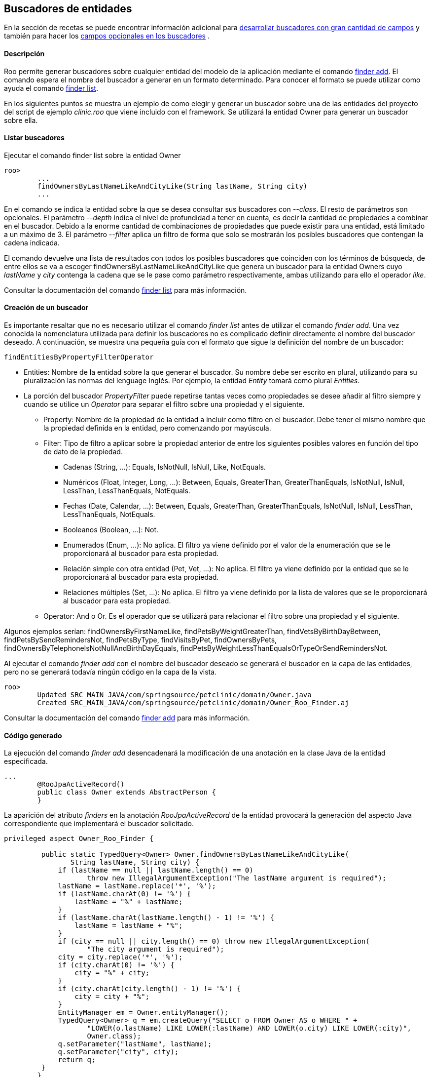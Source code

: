 Buscadores de entidades
-----------------------

//Push down level title
:leveloffset: 2


En la sección de recetas se puede encontrar información adicional para
link:#_desarrollo_de_buscadores_con_gran_cantidad_de_campos[desarrollar buscadores con gran
cantidad de campos] y también para hacer los
link:#_campos_opcionales_en_los_buscadores[campos opcionales en los buscadores] .

Descripción
-----------

Roo permite generar buscadores sobre cualquier entidad del
modelo de la aplicación mediante el comando
http://docs.spring.io/spring-roo/docs/2.0.0.BUILD-SNAPSHOT/reference/html/#finder-add[finder
add]. El comando espera el nombre del buscador a generar en un formato
determinado. Para conocer el formato se puede utilizar como ayuda el
comando
http://docs.spring.io/spring-roo/docs/2.0.0.BUILD-SNAPSHOT/reference/html/#finder-list[finder
list].

En los siguientes puntos se muestra un ejemplo de como elegir y generar
un buscador sobre una de las entidades del proyecto del script de
ejemplo _clinic.roo_ que viene incluido con el framework. Se utilizará
la entidad Owner para generar un buscador sobre ella.

Listar buscadores
-----------------

Ejecutar el comando finder list sobre la entidad Owner

-------------------------------------------------------------------------
roo>
        ...
        findOwnersByLastNameLikeAndCityLike(String lastName, String city)
        ...
-------------------------------------------------------------------------

En el comando se indica la entidad sobre la que se desea consultar sus
buscadores con _--class_. El resto de parámetros son opcionales. El
parámetro _--depth_ indica el nivel de profundidad a tener en cuenta, es
decir la cantidad de propiedades a combinar en el buscador. Debido a la
enorme cantidad de combinaciones de propiedades que puede existir para
una entidad, está limitado a un máximo de 3. El parámetro _--filter_
aplica un filtro de forma que solo se mostrarán los posibles buscadores
que contengan la cadena indicada.

El comando devuelve una lista de resultados con todos los posibles
buscadores que coinciden con los términos de búsqueda, de entre ellos se
va a escoger findOwnersByLastNameLikeAndCityLike que genera un buscador
para la entidad Owners cuyo _lastName_ y _city_ contenga la cadena que
se le pase como parámetro respectivamente, ambas utilizando para ello el
operador _like_.

Consultar la documentación del comando
http://docs.spring.io/spring-roo/docs/2.0.0.BUILD-SNAPSHOT/reference/html/#finder-list[finder
list] para más información.

Creación de un buscador
-----------------------

Es importante resaltar que no es necesario utilizar el comando _finder
list_ antes de utilizar el comando _finder add_. Una vez conocida la
nomenclatura utilizada para definir los buscadores no es complicado
definir directamente el nombre del buscador deseado. A continuación, se
muestra una pequeña guía con el formato que sigue la definición del
nombre de un buscador:

------------------------------------
findEntitiesByPropertyFilterOperator
------------------------------------

* Entities: Nombre de la entidad sobre la que generar el buscador. Su
nombre debe ser escrito en plural, utilizando para su pluralización las
normas del lenguage Inglés. Por ejemplo, la entidad _Entity_ tomará como
plural _Entities_.
* La porción del buscador _PropertyFilter_ puede repetirse tantas veces
como propiedades se desee añadir al filtro siempre y cuando se utilice
un _Operator_ para separar el filtro sobre una propiedad y el siguiente.
** Property: Nombre de la propiedad de la entidad a incluir como filtro
en el buscador. Debe tener el mismo nombre que la propiedad definida en
la entidad, pero comenzando por mayúscula.
** Filter: Tipo de filtro a aplicar sobre la propiedad anterior de entre
los siguientes posibles valores en función del tipo de dato de la
propiedad.
*** Cadenas (String, ...): Equals, IsNotNull, IsNull, Like, NotEquals.
*** Numéricos (Float, Integer, Long, ...): Between, Equals, GreaterThan,
GreaterThanEquals, IsNotNull, IsNull, LessThan, LessThanEquals,
NotEquals.
*** Fechas (Date, Calendar, ...): Between, Equals, GreaterThan,
GreaterThanEquals, IsNotNull, IsNull, LessThan, LessThanEquals,
NotEquals.
*** Booleanos (Boolean, ...): Not.
*** Enumerados (Enum, ...): No aplica. El filtro ya viene definido por
el valor de la enumeración que se le proporcionará al buscador para esta
propiedad.
*** Relación simple con otra entidad (Pet, Vet, ...): No aplica. El
filtro ya viene definido por la entidad que se le proporcionará al
buscador para esta propiedad.
*** Relaciones múltiples (Set, ...): No aplica. El filtro ya viene
definido por la lista de valores que se le proporcionará al buscador
para esta propiedad.
** Operator: And o Or. Es el operador que se utilizará para relacionar
el filtro sobre una propiedad y el siguiente.

Algunos ejemplos serían: findOwnersByFirstNameLike,
findPetsByWeightGreaterThan, findVetsByBirthDayBetween,
findPetsBySendRemindersNot, findPetsByType, findVisitsByPet,
findOwnersByPets, findOwnersByTelephoneIsNotNullAndBirthDayEquals,
findPetsByWeightLessThanEqualsOrTypeOrSendRemindersNot.

Al ejecutar el comando _finder add_ con el nombre del buscador deseado
se generará el buscador en la capa de las entidades, pero no se generará
todavía ningún código en la capa de la vista.

-----------------------------------------------------------------------------------
roo>
        Updated SRC_MAIN_JAVA/com/springsource/petclinic/domain/Owner.java
        Created SRC_MAIN_JAVA/com/springsource/petclinic/domain/Owner_Roo_Finder.aj

-----------------------------------------------------------------------------------

Consultar la documentación del comando
http://docs.spring.io/spring-roo/docs/2.0.0.BUILD-SNAPSHOT/reference/html/#finder-add[finder
add] para más información.

Código generado
---------------

La ejecución del comando _finder add_ desencadenará la modificación de
una anotación en la clase Java de la entidad especificada.

---------------------------------------------------
...
        @RooJpaActiveRecord()
        public class Owner extends AbstractPerson {
        }

---------------------------------------------------

La aparición del atributo _finders_ en la anotación _RooJpaActiveRecord_
de la entidad provocará la generación del aspecto Java correspondiente
que implementará el buscador solicitado.

--------------------------------------------------------------------------------------------------
privileged aspect Owner_Roo_Finder {

         public static TypedQuery<Owner> Owner.findOwnersByLastNameLikeAndCityLike(
                String lastName, String city) {
             if (lastName == null || lastName.length() == 0)
                    throw new IllegalArgumentException("The lastName argument is required");
             lastName = lastName.replace('*', '%');
             if (lastName.charAt(0) != '%') {
                 lastName = "%" + lastName;
             }
             if (lastName.charAt(lastName.length() - 1) != '%') {
                 lastName = lastName + "%";
             }
             if (city == null || city.length() == 0) throw new IllegalArgumentException(
                    "The city argument is required");
             city = city.replace('*', '%');
             if (city.charAt(0) != '%') {
                 city = "%" + city;
             }
             if (city.charAt(city.length() - 1) != '%') {
                 city = city + "%";
             }
             EntityManager em = Owner.entityManager();
             TypedQuery<Owner> q = em.createQuery("SELECT o FROM Owner AS o WHERE " +
                    "LOWER(o.lastName) LIKE LOWER(:lastName) AND LOWER(o.city) LIKE LOWER(:city)",
                    Owner.class);
             q.setParameter("lastName", lastName);
             q.setParameter("city", city);
             return q;
         }
        }
--------------------------------------------------------------------------------------------------

//Return level title
:leveloffset: 0
